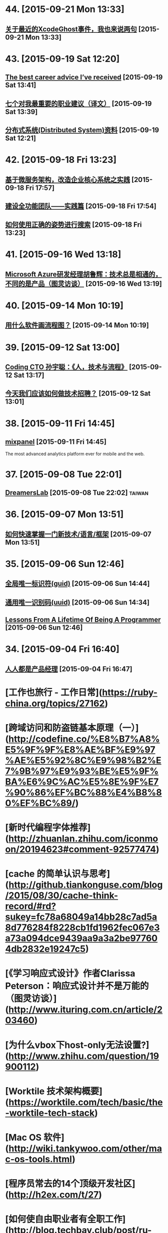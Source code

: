* 44. [2015-09-21 Mon 13:33]
** [[http://mp.weixin.qq.com/s__biz%3DMzAwMjMxNzQ0MQ%3D%3D&mid%3D209090767&idx%3D1&sn%3Dc46aa9fb88bec00997403654f905bc34&scene%3D0#rd][关于最近的XcodeGhost事件，我也来说两句]] [2015-09-21 Mon 13:33]

* 43. [2015-09-19 Sat 12:20]
** [[https://www.nczonline.net/blog/2013/10/15/the-best-career-advice-ive-received/][The best career advice I’ve received]] [2015-09-19 Sat 13:41]

** [[http://www.ruanyifeng.com/blog/2015/09/career-advice.html*Org%20Links*][七个对我最重要的职业建议（译文）]] [2015-09-19 Sat 13:39]

** [[https://github.com/ty4z2008/Qix/blob/master/ds.md][分布式系统(Distributed System)资料]] [2015-09-19 Sat 12:21]

* 42. [2015-09-18 Fri 13:23]
** [[http://insights.thoughtworkers.org/enterprise-core-systems-transformation-practice/][基于微服务架构，改造企业核心系统之实践]] [2015-09-18 Fri 17:57]

** [[http://www.infoq.com/cn/articles/hk-build-full-function-team-practice][建设全功能团队——实践篇]] [2015-09-18 Fri 17:54]

** [[https://blog.coding.net/blog/elastic-search][如何使用正确的姿势进行搜索]] [2015-09-18 Fri 13:23]

* 41. [2015-09-16 Wed 13:18]
** [[http://www.ituring.com.cn/article/203595][Microsoft Azure研发经理胡鲁辉：技术总是相通的，不同的是产品（图灵访谈）]] [2015-09-16 Wed 13:19]

* 40. [2015-09-14 Mon 10:19]
** [[http://www.zhihu.com/question/20177573][用什么软件画流程图？]] [2015-09-14 Mon 10:19]

* 39. [2015-09-12 Sat 13:00]
** [[https://www.v2ex.com/t/219353][Coding CTO 孙宇聪：《人，技术与流程》]] [2015-09-12 Sat 13:17]

** [[http://36kr.com/p/203377.html][今天我们应该如何做技术招聘？]] [2015-09-12 Sat 13:01]

* 38. [2015-09-11 Fri 14:45]
** [[https://mixpanel.com/][mixpanel]] [2015-09-11 Fri 14:45]
   The most advanced analytics platform ever for mobile and the web.

* 37. [2015-09-08 Tue 22:01]
** [[http://dreamerslab.com/tw][DreamersLab]] [2015-09-08 Tue 22:02]                                           :taiwan:

* 36. [2015-09-07 Mon 13:51]
** [[http://insights.thoughtworkers.org/learn-new-technology-quickly/][如何快速掌握一门新技术/语言/框架]] [2015-09-07 Mon 13:51]

* 35. [2015-09-06 Sun 12:46]
** [[https://zh.wikipedia.org/wiki/%25E5%2585%25A8%25E5%25B1%2580%25E5%2594%25AF%25E4%25B8%2580%25E6%25A0%2587%25E8%25AF%2586%25E7%25AC%25A6][全局唯一标识符(guid)]] [2015-09-06 Sun 14:44]
** [[https://zh.wikipedia.org/wiki/%25E9%2580%259A%25E7%2594%25A8%25E5%2594%25AF%25E4%25B8%2580%25E8%25AF%2586%25E5%2588%25AB%25E7%25A0%2581][通用唯一识别码(uuid)]] [2015-09-06 Sun 14:34]
** [[http://thecodist.com/article/lessons_from_a_lifetime_of_being_a_programmer][Lessons From A Lifetime Of Being A Programmer]] [2015-09-06 Sun 12:46]

* 34. [2015-09-04 Fri 16:40]
** [[http://www.woshipm.com/][人人都是产品经理]] [2015-09-04 Fri 16:47]

# 33、2015-09-02
* [工作也旅行 - 工作日常](https://ruby-china.org/topics/27162)

* [跨域访问和防盗链基本原理（一）](http://codefine.co/%E8%B7%A8%E5%9F%9F%E8%AE%BF%E9%97%AE%E5%92%8C%E9%98%B2%E7%9B%97%E9%93%BE%E5%9F%BA%E6%9C%AC%E5%8E%9F%E7%90%86%EF%BC%88%E4%B8%80%EF%BC%89/)

* [新时代编程字体推荐](http://zhuanlan.zhihu.com/iconmoon/20194623#comment-92577474)

# 32、2015-09-01
* [cache 的简单认识与思考](http://github.tiankonguse.com/blog/2015/08/30/cache-think-record/#rd?sukey=fc78a68049a14bb28c7ad5a8d776284f8228cb1fd1962fec067e3a73a094dce9439aa9a3a2be977604db2832e19247c5)

* [《学习响应式设计》作者Clarissa Peterson：响应式设计并不是万能的（图灵访谈）](http://www.ituring.com.cn/article/203460)

# 31、2015-08-26
* [为什么vbox下host-only无法设置?](http://www.zhihu.com/question/19900112)

# 30、2015-08-25
* [Worktile 技术架构概要](https://worktile.com/tech/basic/the-worktile-tech-stack)

# 29、2015-08-25
* [Mac OS 软件](http://wiki.tankywoo.com/other/mac-os-tools.html)

# 28、2015-08-24
* [程序员常去的14个顶级开发社区](http://h2ex.com/t/27)

# 27、2015-08-20
* [如何使自由职业者有全职工作](http://blog.techbay.club/post/ru-he-shi-zi-you-zhi-ye-zhe-you-quan-zhi-gong-zuo)

  > remote

* [APICloud CTO邹达：用Web技术加速原生应用开发（图灵访谈）](http://www.ituring.com.cn/article/202466)

  邹达，APICloud联合创始人兼CTO。他是APICloud云端一体平台的架构设计者，也是终端引擎和云端服务核心模块的技术实现者。他专注于浏览器及相关中间件技术，参与过多个主流浏览器引擎、JavaScript引擎以及移动中间件引擎的开发工作。邹达是一位拥有10年一线开发经验的资深码农，他对Web应用和本地应用开发，以及NodeJs、MongoDB、Redis等技术都有着深刻的理解，对于大规模、高并发的云端服务开发也有着丰富的实战经验。

  > javascript node.js

# 26、2015-08-17
* [如何评价「轻单」？](http://www.zhihu.com/question/27430882)

# 25、2015-08-14
* [Ruby Web服务器：这十五年](http://insights.thoughtworkers.org/ruby-web-server/)

* [给美国政府做外包是怎样一种体验](http://get.jobdeer.com/7862.get)

  Loren Yu从他朋友Kalvin Wang处收到一份紧急求助邮件， 于是他在周末前往洛杉矶。

# 24、2015-08-10
* [Elixir: 编程语言的未来](http://blog.eood.cn/elixir?dba)

* [2015 校招总结](http://kedebug.com/blog/campus-offer-2015/)

  去年在知乎回答了 怎么进入 BAT 的研发部门，结合自身感受说了一些学习上的体会。 当时校招虽然 BAT 的 offer 在手，但仍被 Yahoo! 远超预期的薪水以及自由开放的工作环境所吸引， 故考虑其作为职业生涯的起点。然而时过境迁，没想到未入职就经历了这次雅虎北研的解散，不得不再次面对找工作的窘境。

  > job

* [一些LVS实验配置、工具和方案](http://codefine.co/%E4%B8%80%E4%BA%9Blvs%E5%AE%9E%E9%AA%8C%E9%85%8D%E7%BD%AE%E3%80%81%E5%B7%A5%E5%85%B7%E5%92%8C%E6%96%B9%E6%A1%88/)

  最近做了一些LVS配置和方案的验证实验，将过程中用到的一些配置、工具和具体的解决方案记录一下。使用DR模式。验证一种不中断业务的RealServer升级或者重启方案。

  > lvs

* [为何软件开发时间总是那么长](http://juude.net/whytimeconsumeprogramming/)

* [Mobile:2015 UI / UX Trends](https://medium.com/interactive-mind/mobile-2015-263ab694e60e)

  Whether on an app screen, a web browser, or a wearable watch face, design is one of the most important drivers of consumer engagement. From flat design to Material design, I analysed what trends have evolved, and share a few of my insights with you — what are these trends? Why are they beneficial to the user? And how are they created?

  > design

# 23、2015-08-08
* [对Tower网站浅显的性能分析](https://github.com/ccforward/cc/blob/master/Tower_Performance/README.md)

* [使用MAT(Memory Analyzer Tool)分析内存泄漏](http://hunng.com/2015/07/08/memory-analyzer-tool/)

* [2015 移动端 UI/UX 趋势](http://get.jobdeer.com/7749.get)

# 22、2015-07-28
* [谈谈DevOps和虚拟化](http://universefei.github.io/2015/07/26/%E8%B0%88%E8%B0%88DevOps%E5%92%8C%E8%99%9A%E6%8B%9F%E5%8C%96/#comments)

  其实DevOps和虚拟化并没有多大关系，为什么要把这两个东西放在一起呢？如果有人跟我突兀的讲这两个词，我会联想到docker。其实也就是因为docker才有了这篇文章。此文只是简单的介绍，以后会抽出时间专门来分别介绍虚拟化技术、DevOps还有Docker。

  > docker

# 21、2015-07-22
* [有一种 WEB 的部署方法叫 CNPAAS](http://blog.linz.im/2015/cnpaas.html)

  去年一次偶然爬梯上 facebook 的时候发现香港朋友 Jimmy 在“密谋”一个计划，跟云计算有关。

  后来看到他和他朋友阿扬的这个有趣的视频：

  我对这个计划很感兴趣，因为我本身是一名从事网站设计和开发的自由工作者，经常需要做 demo 给客户，而且本身对各种开源的 web 程序很感兴趣，所以除了需要付费购买服务器之外，还要不断鼓捣服务器环境来跑各种代码。好几次由于搞乱了服务器的环境，而只好删除整个系统重装，在做婚礼圈的初期，也试过为一些运维工作而耗过几个深宵。

  如果按照视频所介绍的，用那个云服务应该就能免却各种运维之苦而专心准备要部署的网站本身？

  这个项目叫 CNPaaS 。

  > devops

* [再来网:第一个以ugc的形式发布创业失败案例的网站](http://www.herecake.cc/)

  从失败的创业案例中吸取经验，真正对创业者有帮助，创业不怕再来！

# 20、2015-07-21
* [Fibonacci number](https://en.wikipedia.org/wiki/Fibonacci_number)

* [七牛首席架构师李道兵：在开源世界里逼自己成长（图灵访谈）](http://www.ituring.com.cn/article/200305)

  李道兵，七牛云存储首席架构师。他曾是北大化学专业博士研究生，中途毅然转行至自己喜欢的互联网行业。2007年加入金山实验室，2010年加入盛大创新院， 曾先后参与了盛大网盘项目和盛大云项目。2013年，李道兵加入七牛云存储，任职至今。他热爱开源，曾先后担任维基百科中文管理员，Debian Developer，协助维护 iso-codes 等开源软件。他喜欢架构，参与了不少高压力项目的结构设计，推崇高可用，可伸缩，低耦合的架构设计。

  > storage

# 19、2015-07-20
* [Adapting To Canadian Culture](https://www.lingq.com/blog/2015/07/14/adapting-to-canadian-culture/)

  Years and years ago I watched an episode of South Park – the cartoon about four American middle-school boys that are incredibly rude, but also very insightful. The episode was about Canada (all of it) being on strike because Canadians wanted more money (from the internet or something).

  > english

# 18、2015-07-17
* [LFS command log (7.3) 2013](http://pastebin.com/zz77D7uw)

  That's not the LFS book, that's a collection of commands, which might not be correct for your situation.

  > lfs

# 17、2015-07-16
* [我在办公室秘密地住了 500 天](http://www.labazhou.net/2015/05/i-secretly-lived-in-my-office-for-500-days/)

  无力支付洛杉矶的房租，我就睡在桌子后面。做为一种快速的财务举措，却很快成为了一种生活方式。 —Terry K

* [《学习响应式设计》作者Clarissa Peterson访谈问题有奖征集（图灵访谈）](http://www.ituring.com.cn/article/200909)

  Clarissa Peterson是一位用户体验设计师、Web开发者。她是蒙特利尔的一家响应式网站设计咨询公司Peterson/Kandy的联合创始人。她曾在美国公共交通联合会任Web经理，在此期间她对该组织的网站进行了大规模的改革，在此之前，她曾分别在公益组织AARP以及国会图书馆担任编辑和开发者。Clarissa是一位很受欢迎的演讲者，她经常在北美和欧洲举办的开发者会议及研讨会上发表关于响应式设计、移动策略和用户体验方面的演讲，在过去的3年中，她一共做过40场演讲。

* [How to build a happy and productive remote team](http://thenextweb.com/insider/2015/06/18/how-to-build-a-happy-and-productive-remote-team/?utm_campaign=Remotive%2B-%2BProductive%2BRemote%2BWorkers&utm_medium=email&utm_source=Remotive_-_Productive_Remote_Workers_34)

  It’s no secret that it’s hard to find top technical talent in Silicon Valley. The problem has been exacerbated as more and more founders have bought into the belief that they need to build an in-house team.

  Another issue is that the rising cost of living makes it almost impossible for growth-stage startups to afford technical talent, and they have been forced to compete with the market-rate salaries offered by larger tech companies.

  > remote

# 16、2015-07-15
* [近期准备找下一份远程工作，求建议](https://www.v2ex.com/t/200681)

  毕业就要满6年，前1年半全职上班，然后自由职业一年多，再后来在一家公司远程工作到现在(刚辞职)。

  > remote

* [远程工作两个月后的体会](http://chuansong.me/n/1526536)

  自己开公司，就是自己在定规矩。你自己决定如何使用手头上的钱，如何建立公司的组织结构，以及你在何时何地工作。

  默认方案，是在像纽约（我们的所在地）这样的地方拥有一间办公室，按正常上下班时间工作。我和 John 都渴望打破常规，建立一支远程工作的团队。

  最近我们体验了两个月，每个人都在不同的地方办公。

  > remote

* [[远程] CitrusByte 招聘 Simplicity Driven Developer](https://ruby-china.org/topics/26469)

  首先，我想说，我不是专职的 HR 人员，我只是一名工程师。所以这里我不想发一个传统的招聘广告，如果大家喜欢传统的招聘广告的话，我老板在 这边 已经发过一个很好的招聘广告了，欢迎大家直接去那边应聘。这里我只想从一个工程师的角度出发，跟大家聊一下我在 CitrusByte 的一些感受。

  > remote

# 15、2015-07-12
* [Why Go Is Not Good](http://yager.io/programming/go.html)

  I like Go. I use it for a number of things (including this blog, at the time of writing). Go is useful. With that said, Go is not a good language. It's not bad; it's just not good.

  We have to be careful using languages that aren't good, because if we're not careful, we might end up stuck using them for the next 20 years.

  This is a list of my chief complaints about Go. Some of these are mentioned frequently, and some are rarely discussed.

  I've also included some comparisons to both Rust and Haskell (which I consider to be good languages). This is to show that all the problems listed here have already been solved.

  > go

# 14、2015-07-11
* [C语言详解 - 枚举类型](http://www.cnblogs.com/jcsu/articles/1299051.html)

  在程序中，可能需要为某些整数定义一个别名，我们可以利用预处理指令#define来完成这项工作，您的代码可能是：

      #define MON  1
      #define TUE   2
      #define WED  3
      #define THU   4
      #define FRI    5
      #define SAT   6
      #define SUN   7

  在此，我们定义一种新的数据类型，希望它能完成同样的工作。这种新的数据类型叫枚举型。

* [有态度的Slack群组](http://jiajixin.cn/2015/07/09/slack-android/)

  今年，机缘巧合中，加入了一个比较Geek的创业公司，团队沟通一直使用Slack这个工具。使用了三四个月，感觉非常方便，Slack有如下优点：

  加强版的QQ群+讨论组
  有不同的Channel分流不同的话题，你可以只关注自己喜欢的话题。可以方便的新建Channel，加一些人进来讨论。

  弱干扰
  QQ群是强干扰的，有新消息弹窗提示，如果设为免打扰，又怕错过重要信息。而Slack默认当别人提到你或者触发了你关注的关键词后才会弹出桌面通知。

  第三方集成
  之前在创业公司我们使用的Github，Asana，HockyApp，Travis CI等服务，都可以很方便的集成到Slack中，有代码提交、打包完成等都可以收到通知。

  > slack

# 13、2015-07-10
* [文本相似度计算-JaccardSimilarity和哈希签名函数](http://blog.csdn.net/ygrx/article/details/12748857)

  在目前这个信息过载的星球上，文本的相似度计算应用前景还是比较广泛的，他可以让人们过滤掉很多相似的新闻，比如在搜索引擎上，相似度太高的页面，只需要展示一个就行了，还有就是，考试的时候，可以用这个来防作弊，同样的，论文的相似度检查也是一个检查论文是否抄袭的一个重要办法。

  > similarity algorithm

* [文本相似度比较](https://cnodejs.org/topic/5413a9b08895083262c7a934)

  > similarity algorithm

* [余弦定理的应用：基于文字的文本相似度计算](http://my.oschina.net/leejun2005/blog/116291)

  最近由于工作项目，需要判断两个txt文本是否相似，于是开始在网上找资料研究，因为在程序中会把文本转换成String再做比较，所以最开始找到了这篇关于 距离编辑算法 Blog写的非常好，受益匪浅。

  > similarity algorithm

* [Modern databases](http://mysqlha.blogspot.sg/2014/01/modern-databases.html)

  What is a modern database? We have some terms that wander between marketing and technical descriptions - NewSQL, NoSQL. We have much needed work on write-optimized database algorithms - Tokutek, LevelDB, RocksDB, HBase, Cassandra. We also get reports of amazing performance. I think there is too much focus on peak performance and not enough on predictable performance and manageability.

  > database

# 12、2015-07-09
* [MobaXterm](http://mobaxterm.mobatek.net/)

  Enhanced terminal for Windows with X11 server, tabbed SSH client, network tools and much more

  > ssh

* [Clojure驱动的Web开发](http://www.liaoxuefeng.com/article/0014171500694729a42a2c8b7f245e0bd54612c88d78a03000)

  Clojure是运行在JVM之上的Lisp方言，提供了强大的函数式编程的支持。由于Java语言进化的缓慢，用Java编写大型应用程序时，代码往往十分臃肿，许多语言如Groovy、Scala等都把自身设计为一种可替代Java的，能直接编译为JVM字节码的语言。Clojure则提供了Lisp在JVM的实现。

  > lisp clojure

* [全能型开源远程终端MobaXterm](http://jingxuan.io/?p=182)

  破解Securecrt怕中毒，Xshell 用着不爽，Putty太单薄，手头没Mac用不了iterm2。那就试试这个全能开源的终端吧(MobaXterm)!

  > ssh

* [Ceph在高IO下的死锁故障](http://my.oschina.net/brinlike/blog/472783?from=20150705)

  在一台高性能PC服务器上，使用ceph做虚拟机镜像的存储。在做压力测试的情况下，出现了该服务器所有虚拟机不能访问的故障。

  引发原因：

  1.在虚拟机当中安装了一个网站服务，网站服务中使用了redis作为缓存服务器。在压力比较大的情况下（8000千次访问每秒），发生了宿主机所有的虚拟机全部不能访问的情况

  2.发生故障时，部分虚拟机不能ping到，部分虚拟机是能ping到，但是不能ssh登陆

  > ceph

# 11、2015-07-08
* [The Comprehensive Guide to Remote Working](http://blog.remotive.io/the-comprehensive-guide-to-remote-working/)

  Walter Chen (co-founder of iDoneThis) and Eric Bieller (co-founder of Sqwiggle) present The Comprehensive Guide to Remote Working !

  > remote

* [为什么有些人用一年时间获得了你十年的工作经验？](http://www.managershare.com/post/191156)

  你是有十年工作经验呢，还是把一年工作经验用了十年？

* [《小决心》作者Caroline Arnold：你的决心为什么总是以失败告终（图灵访谈）](http://www.ituring.com.cn/article/200116)

  Caroline L. Arnold是华尔街投行里为数不多的女性技术部门高管，现为高盛董事总经理。在此之前，她在摩根士丹利工作了21年，从开发人员做起，逐步做到了董事总经理。她领导的团队曾为Google的首次公开募股（IPO）搭建拍卖系统，这是当时最大规模的IPO。她不仅是一位事业有成的职业女性，也是一位尽职尽责的妻子和母亲。但和许多人一样，她也屡屡经历下定决心与决心往往落空的恶性循环，这促使她开始了一个不同以往的新尝试，不是下大决心或下更大决心，而是制定一个小决心。她把自己的经验总结成《小决心》和更多的人分享，越来越多的人开始实践小决心，而所有的实践都得出同一个结论：小决心确实奏效。

# 10、2015-07-07
* [Top 10 Successful Web Designs Trends of 2015](http://everydaydesigner.net/design/top-10-successful-web-designs-trends-of-2015)

  If you’re redesigning your website in 2015, you probably need to know what all goes towards building a good web design. It’s always a great idea to begin considering design features as early as possible.

  > front-end

* [2015 Top10 最成功的网页设计趋势](http://codecloud.net/top-10-successful-web-designs-trends-of-2015-4836.html)

  如果你打算在2015年重新设计你的网站，那么你可能有必要了解设计优秀网页的趋势。尽可能早地考虑网页设计特点是一个好主意。

  > front-end

* [使用consul实现分布式服务注册和发现](http://tonybai.com/2015/07/06/implement-distributed-services-registery-and-discovery-by-consul/)

  Consul是HashiCorp公司推出的开源工具，用于实现分布式系统的服务发现与配置。与其他分布式服务注册与发现的方案，比如 Airbnb的SmartStack等相比，Consul的方案更“一站式”，内置了服务注册与发现框 架、分布一致性协议实现、健康检查、Key/Value存储、多数据中心方案，不再需要依赖其他工具（比如ZooKeeper等）。使用起来也较 为简单。Consul用Golang实现，因此具有天然可移植性(支持Linux、windows和Mac OS X)；安装包仅包含一个可执行文件，方便部署，与Docker等轻量级容器可无缝配合。

  > service discovery

* [自由职业平台 Upwork 教你如何在线招聘和远程工作](http://tech2ipo.com/99198)

  其实，我们早已经闯入了「远程工作」时代。在这个高弹性、分布式、高效率的团队协作中，公司该如何进行线上招聘，又该把握哪些原则来进行远程工作呢？今天，Upwork 有话要说。如今，作为自由职业平台的它，所拥有的工作团队中有超过 500 名的自由职业者，来自全世界的各个地方，还有 300 名全职工作者。它是怎么做到这一切的？

  > remote

* [The One Hiring Mistake You Didn’t Know You Were Making](https://medium.com/work-reimagined/the-hiring-mistake-you-didn-t-know-you-were-making-b64d0bff06b8)

  Imagine trying to hire for a critical project, knowing that you know just the right person for the job, but not being able to work with them.

  > remote

* [How Pairing Powers Remote Teams](http://customer.io/is-open/How-Pairing-Powers-Remote-Teams.html?utm_campaign=Remotive%2B-%2BProductive%2BRemote%2BWorkers&utm_medium=email&utm_source=Remotive_-_Productive_Remote_Workers_33)

  Over the past few months, Customer.io has grown from ten people to almost 20, and our engineering team has more than doubled in size. With such rapid growth, getting everyone up to speed is a major challenge.

  > remote

# 9、2015-07-06
* [axure rp](http://baike.baidu.com/view/3332366.htm)

  Axure RP是一个专业的快速原型设计工具。Axure（发音：Ack-sure），代表美国Axure公司；RP则是Rapid Prototyping（快速原型）的缩写。

  > axure rp

* [iOS应用内支付(IAP)的那些坑](http://blog.devtang.com/blog/2013/04/07/tricks-in-iap/)

  udacity中的在线课程《How to build a startup》中提到，所谓创业，就是尝试寻找新的赢利模式。正因为这是一种尝试，所以不可避免地需要调整产品方向，寻找市场中还未被发现的用户需求，给用户创造价值，进而获得收入。最近很火的精益创业的观点，则是强调将这种尝试成本降到最小，使得自己可以根据市场反馈迅速调整产品。

* [最新最全的支付宝SDK的使用说明](http://blog.csdn.net/zuoyou1314/article/details/39855649?utm_source=tuicool)

  现在电商类的应用与日俱增,直接导致了我们需要集成支付宝SDK的功能,从而完成能实现在线支付,手机支付的功能.说到在线支付,手机支付,这里还是有区别的,在线支付,一般指的是用UIWebView显示用于支付的网页,说实话本人感觉这样的用户体验很不好.

  > alipay

# 8、2015-07-04
* [FREELANCING: 2 YEARS, $230,000+ AND 9 BIG LESSONS LATER](http://joelklettke.com/)

* [手机是如何安装操作系统的？](http://www.zhihu.com/question/27338074)

  现在的智能手机和平板电脑上在出厂前都预装了操作系统，比如 Android，iOS ,BlackBerry ,Windows,Windows Phone等等，除了现在的 PC 端可以用户自由更换掉原来的操作系统外，其余的手机或者平板都是不能用户自己更换操作系统的，而且常见的 Android 手机也是如此，有人会说刷机不就是更换了系统了吗？但是刷机在本质上是没有更换系统内核的，比如 PC 上可以将 Windows 内核的操作系统直接删除掉，然后安装上 Linux 内核的系统，我有一款 Intel X86 构架的 CPU 的 Android 平板，现在想换成 Ubuntu 系统或者 Windows 8.1,简直无法下手，不知道如何删除原有的 Android 4.1,也不知道如何在手机上安装 Ubuntu，求手机制造行业的大师专家指教！多谢！

  * mobile

# 7、2015-07-03
* [我常用的补齐方法](http://baohaojun.github.io/blog/2015/06/29/0-my-often-used-completion-methods.html)

* [学习新技能的37个最佳网站](http://codecloud.net/the-37-best-websites-to-learn-something-new-4772.html)

  忘了过于褒奖的学校、整天呆在拥挤的教室而效果却差得可怜。这些网站和应用涵盖了科学、艺术和技术的无数话题。它们可以教会你实践练习任何技能，从制作豆沙到用 node.js 开发 app，而且它们都是免费的。你绝对没有任何理由不去掌握一个新技能、拓展你的知识，或最终助长你的职业发展。你可以根据自己的节奏呆在自己舒适的家里交互式地学习。无法想象还有比这更容易的了，坦诚地说，你还在等什么呢？

# 6、2015-06-30
* [Bruce Tate：恐惧是我写作《七周七语言》的初衷（图灵访谈）](http://www.ituring.com.cn/article/199590)

  Bruce Tate现任icanmakeitbetter.com的CTO，他的团队主要工作语言是Elixir以及Ruby on Rails。他曾任职于IBM公司13年，并担任过多家公司的客户解决方案总监和CTO。Bruce是一位受欢迎的国际讲师，他曾在丹麦、班加罗尔、华盛顿、斯特哥尔摩等世界各地发表过主题演讲。Bruce著有十余本技术书，其中包括3本JavaOne畅销书，以及两本Jolt大奖获奖图书：《七周七语言》和Better, Faster, Lighter Java。

  > programming

* [迅雷“星域”打通最后一公里重新定义CDN](http://www.infoq.com/cn/news/2015/06/xunlei-CDN)

  2015年6月25日，迅雷携手小米公司在北京正式发布“星域CDN”系统。新一代CDN采用并实现了无限节点布局，这是国内首家提出并实现无限节点的CDN服务商。迅雷CTO、网心科技CEO陈磊透露，迅雷CDN在原有的200多个自建CDN节点基础上，按照新的部署结构，节点数已突破了10万，实现了对现有CDN行业节点数量高达百倍级的增长。

# 5、2015-06-29
* [豆瓣数据架构实践 by 员旭鹏](http://airjd.com/view/ib90fqeo000dbro#18)

  > architecture

# 4、2015-06-27
* [Working at Netflix](http://www.brendangregg.com/blog/2015-01-20/working-at-netflix.html)

  I've been at Netflix now for several months, and have found it to be an amazing place to work. What has surprised me most is the culture, how different it is to other companies, and how well it works.

  > Brendan Gregg Netflix

* [Richard Saul Wurman](https://en.wikipedia.org/wiki/Richard_Saul_Wurman)

  Richard Saul Wurman (March 26, 1935) is an American architect and graphic designer. Wurman has written and designed over 83 books, and cofounded the TED (Technology, Entertainment, and Design) conference,[1] as well as the EG conference, TEDMED and the WWW suite of gatherings, in development as of July 2014.

  >

* [Give it five minutes](https://signalvnoise.com/posts/3124-give-it-five-minutes)

  A few years ago I used to be a hothead. Whenever anyone said anything, I’d think of a way to disagree. I’d push back hard if something didn’t fit my world-view.

  > 37signals Jason Fried

* [给它五分钟](http://nalaginrut.com/blog/articles/5minutes/index.html)

  几年前我还是个头脑发热的家伙。每当有人说点啥，我总是想方设法去否定。如果不能符合我的世界观，我就会硬生生地顶回去。

  > Jason Fried, Nala Ginrut

* [还没中年危机，中层危机已经来了](https://members.linkedin.com/zh-cn/zhuanti/articles/2015/Feb/midage?trk=eml-cn-2015warmup2)

  你终于抵达中层管理这一阶层了。在此，你需要独立承担起整支团队的工作表现，却又常常苦恼于在组织内部不够充足的权威与影响力。我只能说，欢迎来到中层管理这一危险地带！

  > job

* [领英发布：2014年中美最热门的25个技能](https://members.linkedin.com/zh-cn/zhuanti/articles/2015/Mar/skills?trk=eml-cn-2015warmup2)

  近日，全球最大职业社交网站LinkedIn（领英）发布了“2014年中美最热门的25个技能”榜单。本榜单是基于2014年更换工作的人才所具备的技能及2014年HR与猎头搜索的技能的频率，并对二者数据综合分析得出。

  > job

# 3、2015-06-25
* [GFW翻墙小结](http://wsgzao.github.io/post/fq/)

  > proxy
* [带你在墙外飞：对话翻墙软件开发者菲斯克](http://cn.nytimes.com/china/20150401/c01censor/)

  近月来，中国网络监管人员对6.48亿国内网民访问有限网站的权利进行了进一步的限制。包括Gmail和Gchat在内的一些谷歌的服务早已无法进入。那些曾让网友躲过在线监控的虚拟私人网络(简称VPN)也被屏蔽了。像GreatFire.org“镜像”网站、以及提供网络宽带共享服务的Lantern等工具，迄今仍能让网友畅游开放的互联网。这些服务使用的是所谓云服务商提供的加密信息托管，这些服务商遍布全球，中国境内也有。要想把这种躲避网络审查的工具停掉，中国网络监管者将不得不关闭包括亚马逊(Amazon)和微软(Microsoft)经营的这类云服务。

  > lantern p2p proxy

* [翻墙七种武器之霸王枪：Shadowsocks](https://pao-pao.net/article/130)

* [翻墙七种武器](https://pao-pao.net/tags/78)

* [哈希表](https://zh.wikipedia.org/wiki/%E5%93%88%E5%B8%8C%E8%A1%A8)

  散列表（Hash table，也叫哈希表），是根据关键字（Key value）而直接访问在内存存储位置的数据结构。也就是说，它通过计算一个关于键值的函数，将所需查询的数据映射到表中一个位置来访问记录，这加快了查找速度。这个映射函数称做散列函数，存放记录的数组称做散列表。

  > hash

* [散列函數](https://zh.wikipedia.org/wiki/%E6%95%A3%E5%88%97%E5%87%BD%E6%95%B8)

  散列函数（或散列算法，又称哈希函数，英语：Hash Function）是一种从任何一种数据中创建小的数字“指纹”的方法。散列函数把消息或数据压缩成摘要，使得数据量变小，将数据的格式固定下来。该函数将数据打乱混合，重新创建一个叫做散列值（hash values，hash codes，hash sums，或hashes）的指纹。散列值通常用来代表一个短的随机字母和数字组成的字符串。好的散列函数在输入域中很少出现散列冲突。在散列表和数据处理中，不抑制冲突来区别数据，会使得数据库记录更难找到。

  > hash

* [高级加密标准(（英语：Advanced Encryption Standard，缩写：AES）)](https://zh.wikipedia.org/wiki/%E9%AB%98%E7%BA%A7%E5%8A%A0%E5%AF%86%E6%A0%87%E5%87%86)

  進階加密标准（英语：Advanced Encryption Standard，缩写：AES），在密码学中又称Rijndael加密法，是美国联邦政府采用的一種區塊加密标准。这个标准用来替代原先的DES，已經被多方分析且廣為全世界所使用。經過五年的甄選流程，進階加密標準由美國國家標準與技術研究院（NIST）於2001年11月26日發佈於FIPS PUB 197，並在2002年5月26日成為有效的標準。2006年，進階加密标准已然成為对称密钥加密中最流行的演算法之一。

  > aes

* [SHA家族](https://zh.wikipedia.org/wiki/SHA%E5%AE%B6%E6%97%8F)

  安全散列演算法（英语：Secure Hash Algorithm）是一种能計算出一個數位訊息所對應到的，長度固定的字串（又稱訊息摘要）的算法。且若輸入的訊息不同，它們對應到不同字串的機率很高；而SHA是FIPS所認證的五種安全雜湊演算法。這些演算法之所以稱作「安全」是基於以下兩點（根據官方標準的描述）：

  由訊息摘要反推原輸入訊息，從計算理論上來說是很困難的。

  想要找到兩組不同的訊息對應到相同的訊息摘要，從計算理論上來說也是很困難的。任何對輸入訊息的變動，都有很高的機率導致其產生的訊息摘要迥異。

  SHA家族的五個演算法，分別是SHA-1、SHA-224、SHA-256、SHA-384，和SHA-512，由美國國家安全局（NSA）所設計，並由美國國家標準與技術研究院（NIST）發佈；是美國的政府標準。後四者有時並稱為SHA-2。SHA-1在許多安全協定中廣為使用，包括TLS和SSL、PGP、SSH、S/MIME和IPsec，曾被視為是MD5（更早之前被廣為使用的雜湊函數）的後繼者。但SHA-1的安全性如今被密碼學家嚴重質疑；雖然至今尚未出現對SHA-2有效的攻擊，它的演算法跟SHA-1基本上仍然相似；因此有些人開始發展其他替代的雜湊演算法。緣於最近[何时？]對SHA-1的種種攻擊發表，「美國國家標準與技術研究院（NIST）開始設法經由公開競爭管道（類似高級加密標準AES的發展經過），發展一個或多個新的雜湊演算法。」

  > sha

* [MD5](https://zh.wikipedia.org/zh-cn/MD5)

  MD5消息摘要算法（英语：MD5 Message-Digest Algorithm），一种被广泛使用的密码散列函数，可以产生出一个128位（16字节）的散列值（hash value），用于确保信息传输完整一致。MD5由罗纳德·李维斯特设计，于1992年公开，用以取代MD4算法。这套算法的程序在 RFC 1321 中被加以规范。

  将数据（如一段文字）运算变为另一固定长度值，是散列算法的基础原理。

  1996年后被证实存在弱点，可以被加以破解，对于需要高度安全性的数据，专家一般建议改用其他算法，如SHA-1。2004年，证实MD5算法无法防止碰撞，因此无法适用于安全性认证，如SSL公开密钥认证或是数字签章等用途。

  > md5

* [VPS丢包优化记](http://michaelfeng.github.io/blog/2015/06/21/VPS%E4%B8%A2%E5%8C%85%E4%BC%98%E5%8C%96%E8%AE%B0.html)

  最近本农用的Linode节点VPS丢包率增高，而且链路时间变长了，尤其晚上更是让人无法忍受。遂想要改善下，查了下Google发现有几种优化方式：

  * 使用Tcp加速产
  * 修改Tcp拥塞算法
  * 修改Linux系统配置

  > tcp

* [理想的应用框架](http://www.cnblogs.com/sskyy/p/4592353.html)

  在过去对框架的设计中，我收到过的最有用的建议是：“不要一开始就根据现有的技术去整合和改进。而是先搞清楚你觉得最理想的框架应该是怎样的，再根据现在的技术去评估，的确实现不了时再妥协。这样才能做出真正有意义的框架。”
  在这篇文章里，就让我们按照这样一条建议来探索一下现在的 web 框架最终可以进化成的样子，你绝对会被惊艳到。

  前端，还是从前端说起。前端目前的现状是，随着早期的 Backbone，近期的 Angular、React 等框架的兴起，前端在 模块化、组件化 两个方向上已经形成了一定的行业共识。在此基础上，React 的 FLUX、Relay 则是进一步的对前端应用架构的探索。这些技术在目前国内的大公司、大团队内部实际上都落地得非常好，因为很容易和公司内部已有的后端技术栈结合。而且这些纯前端框架的配套技术方案一般比较成熟，例如在支付宝确定使用 React，其实有一部分原因是它兼容 IE8，并且有服务器端渲染方案来加速首屏。

  > architecture

* [也谈并发与并行](http://tonybai.com/2015/06/23/concurrency-and-parallelism/)

  在一般人的眼中，“并行”就是并行，即你干你的，我干我的，两个“并行”的执行过程可能是两条毫无瓜葛的平行线，也可能是有交叉，但瞬即分开的两条线。不 过在程序员的世界里，有关“并行”的概念却有两个单词：Concurrency和Parallelism，对应的比较主流的中文翻译为并发 (Concurrency)和并行(Parallelism)。

# 2、2015-06-23
* [Self (programming language)](https://en.wikipedia.org/wiki/Self_(programming_language))

  Self is an object-oriented programming language based on the concept of prototypes. Self was a dialect of Smalltalk, being dynamically typed and using just-in-time compilation (JIT) as well as the prototype-based approach to objects: it was first used as an experimental test system for language design in the 1980s and 1990s. In 2006, Self was still being developed as part of the Klein project, which was a Self virtual machine written fully in Self. The latest version is 4.5.0 released in January 2014.

  * programming

* [网站前端架构的一些原则和总结](http://blog.eood.cn/front_end)

  每个架构师设计架构的时候都应该考虑的几条原则：高性能 High Performance，可扩展 Scalable，可维护 Maintainable。

  网站前端的架构也是如此。

  前端开发也从服务器端开发借鉴了很多东西：比如 MVC 的分层，小内核和模块化。

* [CoffeeScript – 未来可以取代 JavaScript 的语言](http://blog.eood.cn/coffeescript-2)

* [開發產品學到的一些事（上）](http://nelson.logdown.com/posts/2015/06/17/what-i-ve-learned-when-i-built-a-product-part-one)

  這幾年都在 start-up 打滾，跟著做了一些產品，也有一些小小心得，就紀錄下來跟各位分享討論。

  [開發產品學到的一些事（下）](http://nelson.logdown.com/posts/2015/06/19/what-i-ve-learned-when-i-built-a-product-part-two)

# 1、2015-06-17
* [为什么创业公司开除员工的速度越快越好（fire fast）？](http://www.zhihu.com/question/30991569/answer/50763087?utm_campaign=weekly176&utm_source=weekly-digest&utm_medium=email)
